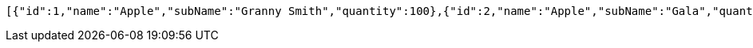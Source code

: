 [source,options="nowrap"]
----
[{"id":1,"name":"Apple","subName":"Granny Smith","quantity":100},{"id":2,"name":"Apple","subName":"Gala","quantity":50}]
----